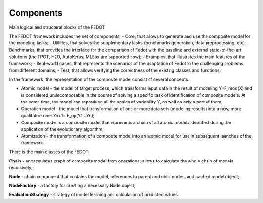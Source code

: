 Components
==========

Main logical and structural blocks of the FEDOT


The FEDOT framework includes the set of components: - Core, that allows
to generate and use the composite model for the modeling tasks; -
Utilities, that solves the supplementary tasks (benchmarks generation,
data preprocessing, etc); - Benchmarks, that provides the interface for
the comparison of Fedot with the baseline and external state-of-the-art
solutions (the TPOT, H2O, AutoKeras, MLBox are supported now); -
Examples, that illustrates the main features of the framework; -
Real-world cases, that represents the scenarios of the adaptation of
Fedot to the challenging problems from different domains; - Test, that
allows verifying the correctness of the existing classes and functions;

In the framework, the representation of the composite model consist of
several concepts:

-  Atomic model - the model of target process, which transforms input
   data in the result of modeling Y=F_mod(X) and is considered
   undecomposable in the course of solving a specific task of
   identification of composite models. At the same time, the model can
   reproduce all the scales of variability Y, as well as only a part of
   them;
-  Operation model - the model that transformation of one or more data
   sets (modeling results) into a new, more qualitative one: Yn+1=
   F_op(Y1…Yn);
-  Composite model is a composite model that represents a chain of all
   atomic models identified during the application of the evolutionary
   algorithm;
-  Atomization - the transformation of a composite model into an atomic
   model for use in subsequent launches of the framework.

There is the main classes of the FEDOT:

**Chain** - encapsulates graph of composite model from operations;
allows to calculate the whole chain of models recursively;

**Node** - chain component that contains the model, references to parent
and child nodes, and cached model object;

**NodeFactory** - a factory for creating a necessary Node object;

**EvaluationStrategy** - strategy of model learning and calculation of
predicted values.
